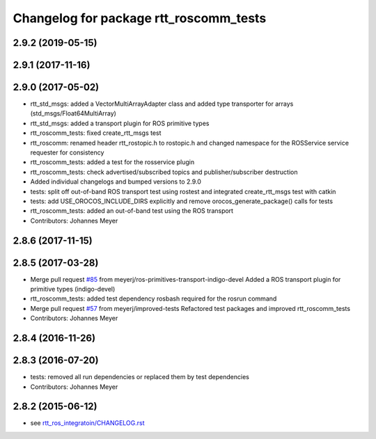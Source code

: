 ^^^^^^^^^^^^^^^^^^^^^^^^^^^^^^^^^^^^^^^
Changelog for package rtt_roscomm_tests
^^^^^^^^^^^^^^^^^^^^^^^^^^^^^^^^^^^^^^^

2.9.2 (2019-05-15)
------------------

2.9.1 (2017-11-16)
------------------

2.9.0 (2017-05-02)
------------------
* rtt_std_msgs: added a VectorMultiArrayAdapter class and added type transporter for arrays (std_msgs/Float64MultiArray)
* rtt_std_msgs: added a transport plugin for ROS primitive types
* rtt_roscomm_tests: fixed create_rtt_msgs test
* rtt_roscomm: renamed header rtt_rostopic.h to rostopic.h and changed namespace for the ROSService service requester for consistency
* rtt_roscomm_tests: added a test for the rosservice plugin
* rtt_roscomm_tests: check advertised/subscribed topics and publisher/subscriber destruction
* Added individual changelogs and bumped versions to 2.9.0
* tests: split off out-of-band ROS transport test using rostest and integrated create_rtt_msgs test with catkin
* tests: add USE_OROCOS_INCLUDE_DIRS explicitly and remove orocos_generate_package() calls for tests
* rtt_roscomm_tests: added an out-of-band test using the ROS transport
* Contributors: Johannes Meyer

2.8.6 (2017-11-15)
------------------

2.8.5 (2017-03-28)
------------------
* Merge pull request `#85 <https://github.com/orocos/rtt_ros_integration/issues/85>`_ from meyerj/ros-primitives-transport-indigo-devel
  Added a ROS transport plugin for primitive types (indigo-devel)
* rtt_roscomm_tests: added test dependency rosbash required for the rosrun command
* Merge pull request `#57 <https://github.com/orocos/rtt_ros_integration/issues/57>`_ from meyerj/improved-tests
  Refactored test packages and improved rtt_roscomm_tests
* Contributors: Johannes Meyer

2.8.4 (2016-11-26)
------------------

2.8.3 (2016-07-20)
------------------
* tests: removed all run dependencies or replaced them by test dependencies
* Contributors: Johannes Meyer

2.8.2 (2015-06-12)
------------------
* see `rtt_ros_integratoin/CHANGELOG.rst <../rtt_ros_integration/CHANGELOG.rst>`_
